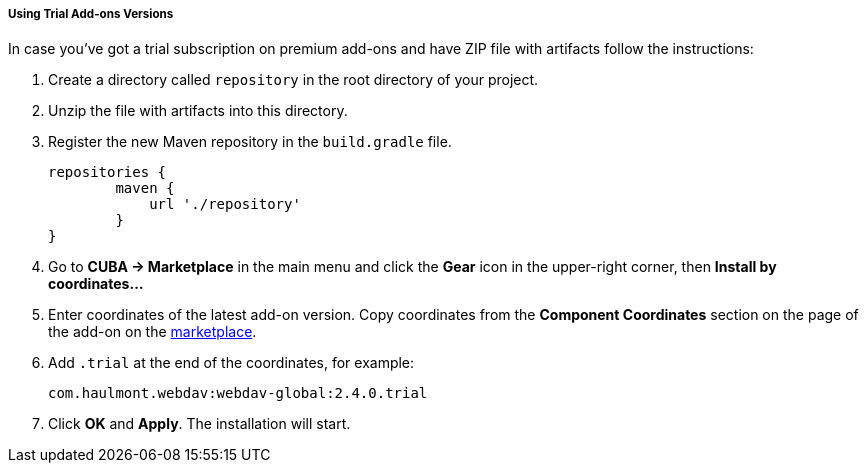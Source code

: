 :sourcesdir: ../../../../../source

[[trial_addon_installation]]

===== Using Trial Add-ons Versions

In case you’ve got a trial subscription on premium add-ons and have ZIP file with artifacts follow the instructions:

1. Create a directory called `repository` in the root directory of your project.

2. Unzip the file with artifacts into this directory.

3. Register the new Maven repository in the `build.gradle` file.
+
[source]
----
repositories {
        maven {
            url './repository'
        }
}
----
+
4. Go to *CUBA -> Marketplace* in the main menu and click the *Gear* icon in the upper-right corner, then *Install by coordinates…*

5. Enter coordinates of the latest add-on version. Copy coordinates from the *Component Coordinates* section on the page of the add-on on the https://www.cuba-platform.com/marketplace/[marketplace]. 

6. Add `.trial` at the end of the coordinates, for example:
+
[source]
----
com.haulmont.webdav:webdav-global:2.4.0.trial
----
+
7. Click *OK* and *Apply*. The installation will start. 

